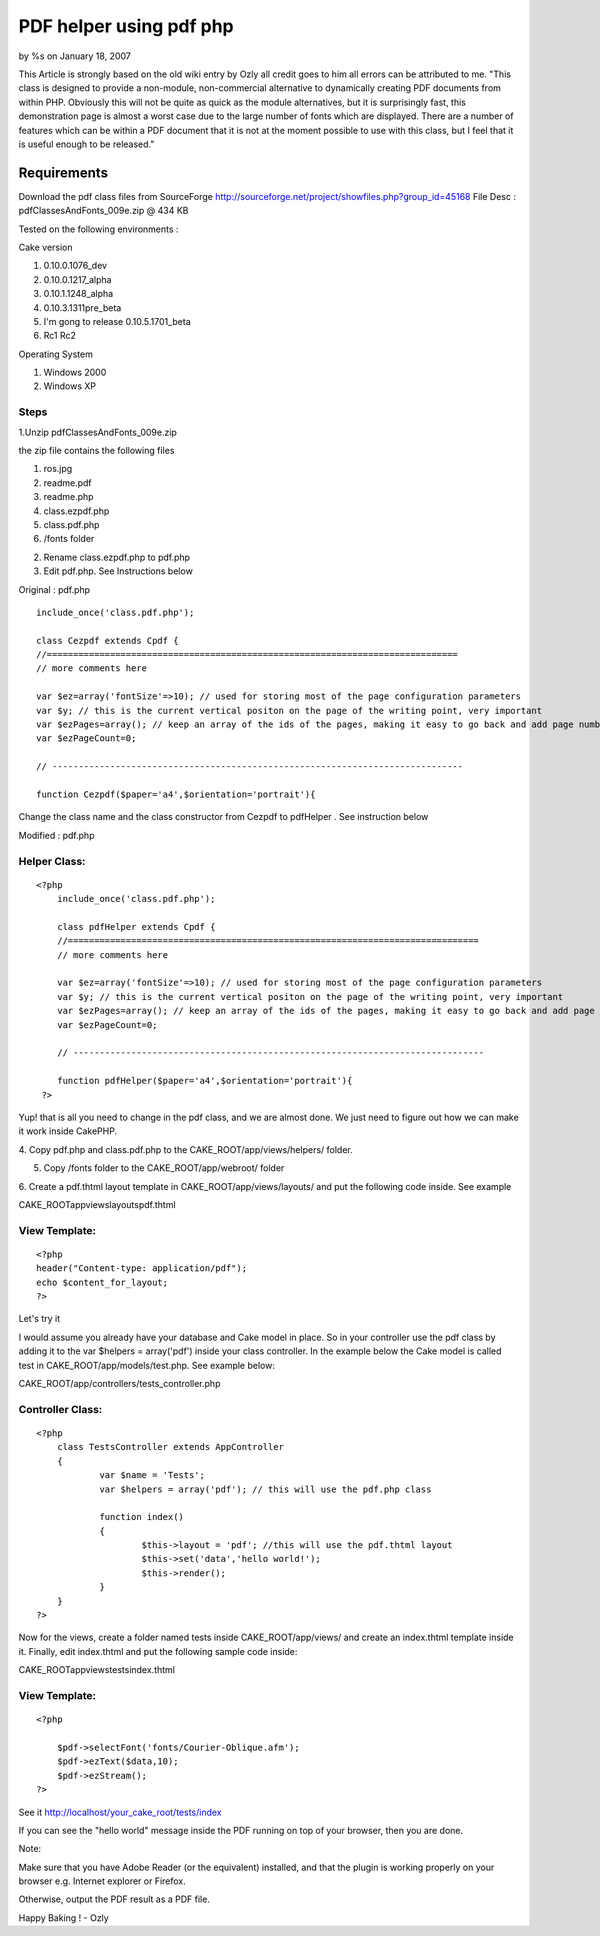 

PDF helper using pdf php
========================

by %s on January 18, 2007

This Article is strongly based on the old wiki entry by Ozly all
credit goes to him all errors can be attributed to me. "This class is
designed to provide a non-module, non-commercial alternative to
dynamically creating PDF documents from within PHP. Obviously this
will not be quite as quick as the module alternatives, but it is
surprisingly fast, this demonstration page is almost a worst case due
to the large number of fonts which are displayed. There are a number
of features which can be within a PDF document that it is not at the
moment possible to use with this class, but I feel that it is useful
enough to be released."


Requirements
~~~~~~~~~~~~

Download the pdf class files from SourceForge
`http://sourceforge.net/project/showfiles.php?group_id=45168`_ File
Desc : pdfClassesAndFonts_009e.zip @ 434 KB

Tested on the following environments :

Cake version

#. 0.10.0.1076_dev
#. 0.10.0.1217_alpha
#. 0.10.1.1248_alpha
#. 0.10.3.1311pre_beta
#. I'm gong to release 0.10.5.1701_beta
#. Rc1 Rc2

Operating System

#. Windows 2000
#. Windows XP



Steps
`````

1.Unzip pdfClassesAndFonts_009e.zip

the zip file contains the following files

#. ros.jpg
#. readme.pdf
#. readme.php
#. class.ezpdf.php
#. class.pdf.php
#. /fonts folder

2. Rename class.ezpdf.php to pdf.php

3. Edit pdf.php. See Instructions below


Original : pdf.php

::

    
    	include_once('class.pdf.php');
    	
    	class Cezpdf extends Cpdf {
    	//==============================================================================
    	// more comments here
    	
    	var $ez=array('fontSize'=>10); // used for storing most of the page configuration parameters
    	var $y; // this is the current vertical positon on the page of the writing point, very important
    	var $ezPages=array(); // keep an array of the ids of the pages, making it easy to go back and add page numbers etc.
    	var $ezPageCount=0;
    	
    	// ------------------------------------------------------------------------------
    	
    	function Cezpdf($paper='a4',$orientation='portrait'){
     


Change the class name and the class constructor from Cezpdf to
pdfHelper . See instruction below

Modified : pdf.php

Helper Class:
`````````````

::

    <?php 
    	include_once('class.pdf.php');
    	
    	class pdfHelper extends Cpdf {
    	//==============================================================================
    	// more comments here
    	
    	var $ez=array('fontSize'=>10); // used for storing most of the page configuration parameters
    	var $y; // this is the current vertical positon on the page of the writing point, very important
    	var $ezPages=array(); // keep an array of the ids of the pages, making it easy to go back and add page numbers etc.
    	var $ezPageCount=0;
    	
    	// ------------------------------------------------------------------------------
    	
    	function pdfHelper($paper='a4',$orientation='portrait'){
     ?>


Yup! that is all you need to change in the pdf class, and we are
almost done. We just need to figure out how we can make it work inside
CakePHP.

4. Copy pdf.php and class.pdf.php to the CAKE_ROOT/app/views/helpers/
folder.

5. Copy /fonts folder to the CAKE_ROOT/app/webroot/ folder

6. Create a pdf.thtml layout template in CAKE_ROOT/app/views/layouts/
and put the following code inside. See example

CAKE_ROOT\app\views\layouts\pdf.thtml

View Template:
``````````````

::

    
    <?php 
    header("Content-type: application/pdf");
    echo $content_for_layout;
    ?>

Let's try it

I would assume you already have your database and Cake model in place.
So in your controller use the pdf class by adding it to the var
$helpers = array('pdf') inside your class controller. In the example
below the Cake model is called test in CAKE_ROOT/app/models/test.php.
See example below:


CAKE_ROOT/app/controllers/tests_controller.php

Controller Class:
`````````````````

::

    <?php 
    	class TestsController extends AppController 
    	{
    		var $name = 'Tests';
    		var $helpers = array('pdf'); // this will use the pdf.php class
    		
    		function index()
    		{
    			$this->layout = 'pdf'; //this will use the pdf.thtml layout
    			$this->set('data','hello world!');
    			$this->render();
    		}
    	}
    ?>

Now for the views, create a folder named tests inside
CAKE_ROOT/app/views/ and create an index.thtml template inside it.
Finally, edit index.thtml and put the following sample code inside:

CAKE_ROOT\app\views\tests\index.thtml

View Template:
``````````````

::

    
    <?php
     
    	$pdf->selectFont('fonts/Courier-Oblique.afm');
    	$pdf->ezText($data,10);
    	$pdf->ezStream();	
    ?>

See it
http://localhost/your_cake_root/tests/index

If you can see the "hello world" message inside the PDF running on top
of your browser, then you are done.

Note:

Make sure that you have Adobe Reader (or the equivalent) installed,
and that the plugin is
working properly on your browser e.g. Internet explorer or Firefox.

Otherwise, output the PDF result as a PDF file.

Happy Baking ! - Ozly

.. _http://sourceforge.net/project/showfiles.php?group_id=45168: http://sourceforge.net/project/showfiles.php?group_id=45168
.. meta::
    :title: PDF helper using pdf php
    :description: CakePHP Article related to pdf,Helpers
    :keywords: pdf,Helpers
    :copyright: Copyright 2007 
    :category: helpers

